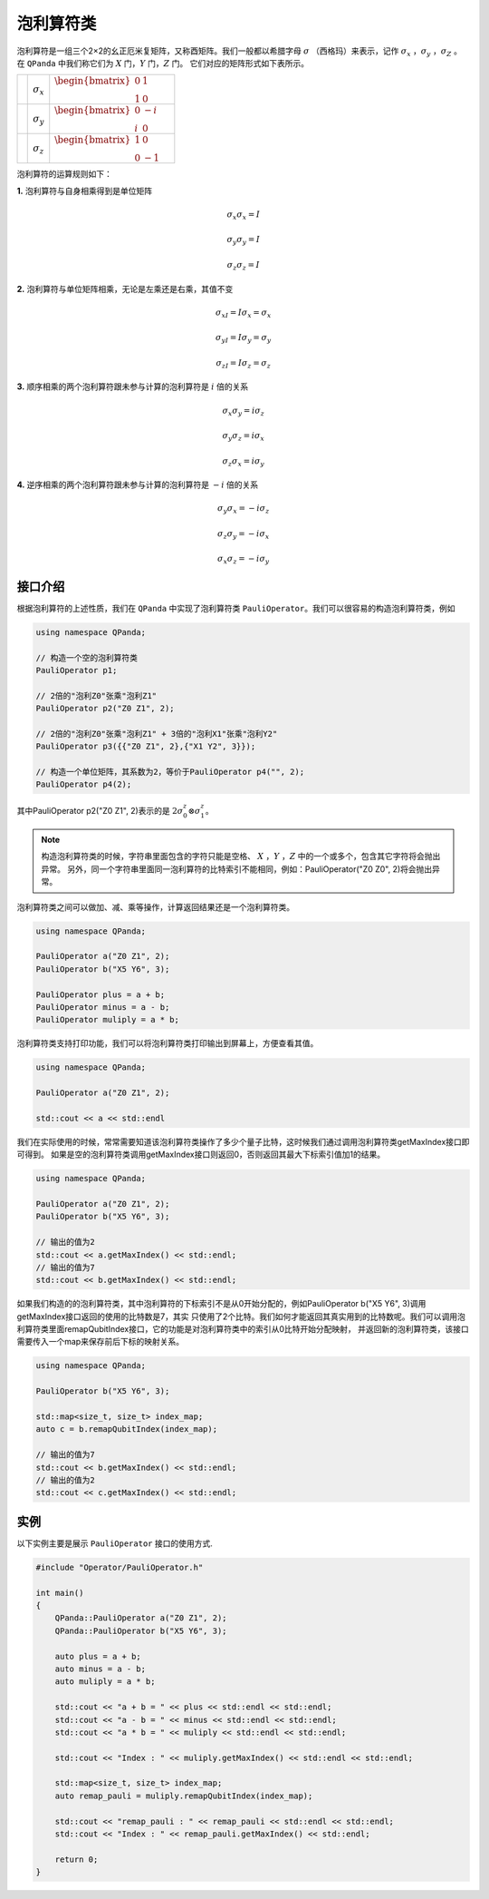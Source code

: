 泡利算符类
============================

泡利算符是一组三个2×2的幺正厄米复矩阵，又称酉矩阵。我们一般都以希腊字母 :math:`\sigma`  （西格玛）来表示，记作 :math:`\sigma_x` ，:math:`\sigma_y` ，:math:`\sigma_Z` 。
在 ``QPanda`` 中我们称它们为 :math:`X`  门，:math:`Y` 门，:math:`Z` 门。
它们对应的矩阵形式如下表所示。

.. |X| image:: images/X.png
   :width: 40px
   :height: 40px

.. |Y| image:: ./images/Y.png
   :width: 40px
   :height: 40px
   
.. |Z| image:: images/Z.png
   :width: 40px
   :height: 40px

====================== ======================= ==========================================================================
| |X|                       | :math:`\sigma_x`                 | :math:`\begin{bmatrix} 0 & 1 \\ 1 & 0 \end{bmatrix}\quad`
| |Y|                       | :math:`\sigma_y`                 | :math:`\begin{bmatrix} 0 & -i \\ i & 0 \end{bmatrix}\quad`
| |Z|                       | :math:`\sigma_z`                 | :math:`\begin{bmatrix} 1 & 0 \\ 0 & -1 \end{bmatrix}\quad`
====================== ======================= ==========================================================================

泡利算符的运算规则如下：

**1.** 泡利算符与自身相乘得到是单位矩阵

.. math:: \sigma_x\sigma_x = I
.. math:: \sigma_y\sigma_y = I
.. math:: \sigma_z\sigma_z = I

**2.** 泡利算符与单位矩阵相乘，无论是左乘还是右乘，其值不变

.. math:: \sigma_xI = I\sigma_x = \sigma_x 
.. math:: \sigma_yI = I\sigma_y = \sigma_y 
.. math:: \sigma_zI = I\sigma_z = \sigma_z 

**3.** 顺序相乘的两个泡利算符跟未参与计算的泡利算符是 :math:`i` 倍的关系

.. math:: \sigma_x\sigma_y = i\sigma_z
.. math:: \sigma_y\sigma_z = i\sigma_x
.. math:: \sigma_z\sigma_x = i\sigma_y

**4.** 逆序相乘的两个泡利算符跟未参与计算的泡利算符是 :math:`-i` 倍的关系

.. math:: \sigma_y\sigma_x = -i\sigma_z
.. math:: \sigma_z\sigma_y = -i\sigma_x
.. math:: \sigma_x\sigma_z = -i\sigma_y


接口介绍
-------------

根据泡利算符的上述性质，我们在 ``QPanda`` 中实现了泡利算符类 ``PauliOperator``。我们可以很容易的构造泡利算符类，例如

.. code-block:: cpp

    using namespace QPanda;

    // 构造一个空的泡利算符类
    PauliOperator p1;  
    
    // 2倍的"泡利Z0"张乘"泡利Z1"
    PauliOperator p2("Z0 Z1", 2);

    // 2倍的"泡利Z0"张乘"泡利Z1" + 3倍的"泡利X1"张乘"泡利Y2"
    PauliOperator p3({{"Z0 Z1", 2},{"X1 Y2", 3}});    

    // 构造一个单位矩阵，其系数为2，等价于PauliOperator p4("", 2); 
    PauliOperator p4(2); 


其中PauliOperator p2("Z0 Z1", 2)表示的是 :math:`2\sigma_{0}^{z}\otimes\sigma_{1}^{z}`。

.. note:: 
    
    构造泡利算符类的时候，字符串里面包含的字符只能是空格、 :math:`X` ，:math:`Y` ，:math:`Z` 中的一个或多个，包含其它字符将会抛出异常。
    另外，同一个字符串里面同一泡利算符的比特索引不能相同，例如：PauliOperator("Z0 Z0", 2)将会抛出异常。

泡利算符类之间可以做加、减、乘等操作，计算返回结果还是一个泡利算符类。

.. code-block:: cpp

    using namespace QPanda;

    PauliOperator a("Z0 Z1", 2);
    PauliOperator b("X5 Y6", 3);

    PauliOperator plus = a + b;
    PauliOperator minus = a - b;
    PauliOperator muliply = a * b;

泡利算符类支持打印功能，我们可以将泡利算符类打印输出到屏幕上，方便查看其值。

.. code-block:: cpp

    using namespace QPanda;

    PauliOperator a("Z0 Z1", 2);
    
    std::cout << a << std::endl

我们在实际使用的时候，常常需要知道该泡利算符类操作了多少个量子比特，这时候我们通过调用泡利算符类getMaxIndex接口即可得到。
如果是空的泡利算符类调用getMaxIndex接口则返回0，否则返回其最大下标索引值加1的结果。

.. code-block:: cpp

    using namespace QPanda;

    PauliOperator a("Z0 Z1", 2);
    PauliOperator b("X5 Y6", 3);
    
    // 输出的值为2
    std::cout << a.getMaxIndex() << std::endl;
    // 输出的值为7
    std::cout << b.getMaxIndex() << std::endl;

如果我们构造的的泡利算符类，其中泡利算符的下标索引不是从0开始分配的，例如PauliOperator b("X5 Y6", 3)调用getMaxIndex接口返回的使用的比特数是7，其实
只使用了2个比特。我们如何才能返回其真实用到的比特数呢。我们可以调用泡利算符类里面remapQubitIndex接口，它的功能是对泡利算符类中的索引从0比特开始分配映射，
并返回新的泡利算符类，该接口需要传入一个map来保存前后下标的映射关系。

.. code-block:: cpp

    using namespace QPanda;

    PauliOperator b("X5 Y6", 3);

    std::map<size_t, size_t> index_map;
    auto c = b.remapQubitIndex(index_map);
    
    // 输出的值为7
    std::cout << b.getMaxIndex() << std::endl;
    // 输出的值为2
    std::cout << c.getMaxIndex() << std::endl;


实例
-------------

以下实例主要是展示 ``PauliOperator`` 接口的使用方式.

.. code-block:: cpp
    
    #include "Operator/PauliOperator.h"

    int main()
    {
        QPanda::PauliOperator a("Z0 Z1", 2);
        QPanda::PauliOperator b("X5 Y6", 3);

        auto plus = a + b;
        auto minus = a - b;
        auto muliply = a * b;

        std::cout << "a + b = " << plus << std::endl << std::endl;
        std::cout << "a - b = " << minus << std::endl << std::endl;
        std::cout << "a * b = " << muliply << std::endl << std::endl;

        std::cout << "Index : " << muliply.getMaxIndex() << std::endl << std::endl;

        std::map<size_t, size_t> index_map;
        auto remap_pauli = muliply.remapQubitIndex(index_map);

        std::cout << "remap_pauli : " << remap_pauli << std::endl << std::endl;
        std::cout << "Index : " << remap_pauli.getMaxIndex() << std::endl;

        return 0;
    }

.. image:: images/PauliOperatorTest.png